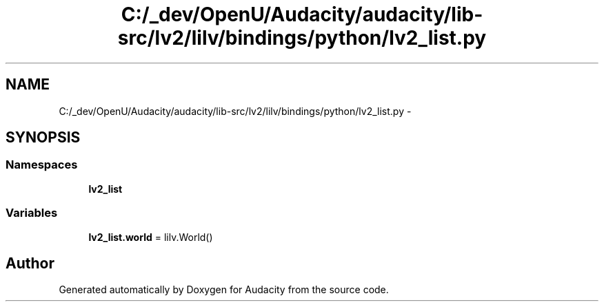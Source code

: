 .TH "C:/_dev/OpenU/Audacity/audacity/lib-src/lv2/lilv/bindings/python/lv2_list.py" 3 "Thu Apr 28 2016" "Audacity" \" -*- nroff -*-
.ad l
.nh
.SH NAME
C:/_dev/OpenU/Audacity/audacity/lib-src/lv2/lilv/bindings/python/lv2_list.py \- 
.SH SYNOPSIS
.br
.PP
.SS "Namespaces"

.in +1c
.ti -1c
.RI " \fBlv2_list\fP"
.br
.in -1c
.SS "Variables"

.in +1c
.ti -1c
.RI "\fBlv2_list\&.world\fP = lilv\&.World()"
.br
.in -1c
.SH "Author"
.PP 
Generated automatically by Doxygen for Audacity from the source code\&.
